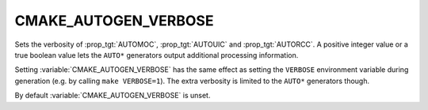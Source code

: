 CMAKE_AUTOGEN_VERBOSE
---------------------

.. versionadded:: 3.13

Sets the verbosity of :prop_tgt:`AUTOMOC`, :prop_tgt:`AUTOUIC` and
:prop_tgt:`AUTORCC`.  A positive integer value or a true boolean value
lets the ``AUTO*`` generators output additional processing information.

Setting :variable:`CMAKE_AUTOGEN_VERBOSE` has the same effect
as setting the ``VERBOSE`` environment variable during
generation (e.g. by calling ``make VERBOSE=1``).
The extra verbosity is limited to the ``AUTO*`` generators though.

By default :variable:`CMAKE_AUTOGEN_VERBOSE` is unset.
